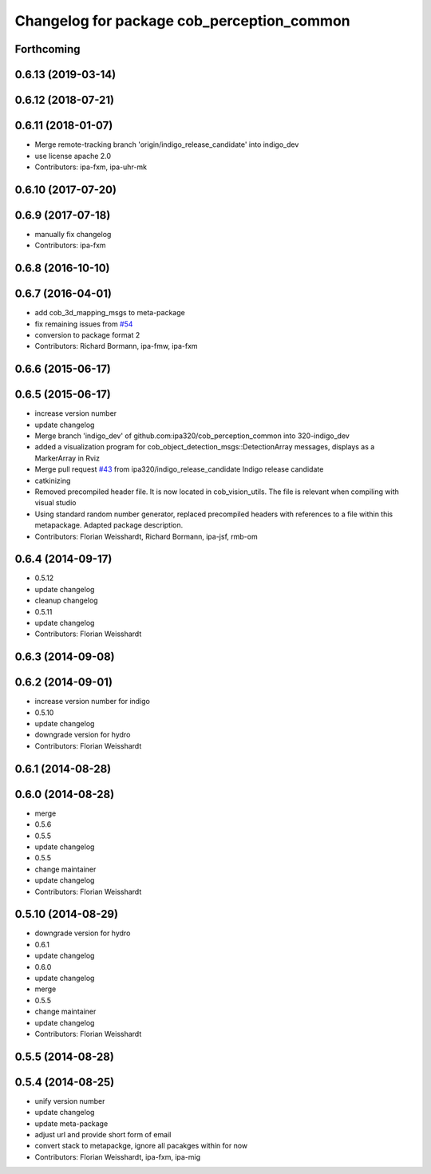 ^^^^^^^^^^^^^^^^^^^^^^^^^^^^^^^^^^^^^^^^^^^
Changelog for package cob_perception_common
^^^^^^^^^^^^^^^^^^^^^^^^^^^^^^^^^^^^^^^^^^^

Forthcoming
-----------

0.6.13 (2019-03-14)
-------------------

0.6.12 (2018-07-21)
-------------------

0.6.11 (2018-01-07)
-------------------
* Merge remote-tracking branch 'origin/indigo_release_candidate' into indigo_dev
* use license apache 2.0
* Contributors: ipa-fxm, ipa-uhr-mk

0.6.10 (2017-07-20)
-------------------

0.6.9 (2017-07-18)
------------------
* manually fix changelog
* Contributors: ipa-fxm

0.6.8 (2016-10-10)
------------------

0.6.7 (2016-04-01)
------------------
* add cob_3d_mapping_msgs to meta-package
* fix remaining issues from `#54 <https://github.com/ipa320/cob_perception_common/issues/54>`_
* conversion to package format 2
* Contributors: Richard Bormann, ipa-fmw, ipa-fxm

0.6.6 (2015-06-17)
------------------

0.6.5 (2015-06-17)
------------------
* increase version number
* update changelog
* Merge branch 'indigo_dev' of github.com:ipa320/cob_perception_common into 320-indigo_dev
* added a visualization program for cob_object_detection_msgs::DetectionArray messages, displays as a MarkerArray in Rviz
* Merge pull request `#43 <https://github.com/ipa320/cob_perception_common/issues/43>`_ from ipa320/indigo_release_candidate
  Indigo release candidate
* catkinizing
* Removed precompiled header file. It is now located in cob_vision_utils. The file is relevant when compiling with visual studio
* Using standard random number generator, replaced precompiled headers with references to a file within this metapackage. Adapted package description.
* Contributors: Florian Weisshardt, Richard Bormann, ipa-jsf, rmb-om

0.6.4 (2014-09-17)
------------------
* 0.5.12
* update changelog
* cleanup changelog
* 0.5.11
* update changelog
* Contributors: Florian Weisshardt

0.6.3 (2014-09-08)
------------------

0.6.2 (2014-09-01)
------------------
* increase version number for indigo
* 0.5.10
* update changelog
* downgrade version for hydro
* Contributors: Florian Weisshardt

0.6.1 (2014-08-28)
------------------

0.6.0 (2014-08-28)
------------------
* merge
* 0.5.6
* 0.5.5
* update changelog
* 0.5.5
* change maintainer
* update changelog
* Contributors: Florian Weisshardt

0.5.10 (2014-08-29)
-------------------
* downgrade version for hydro
* 0.6.1
* update changelog
* 0.6.0
* update changelog
* merge
* 0.5.5
* change maintainer
* update changelog
* Contributors: Florian Weisshardt

0.5.5 (2014-08-28)
------------------

0.5.4 (2014-08-25)
------------------
* unify version number
* update changelog
* update meta-package
* adjust url and provide short form of email
* convert stack to metapackge, ignore all pacakges within for now
* Contributors: Florian Weisshardt, ipa-fxm, ipa-mig

